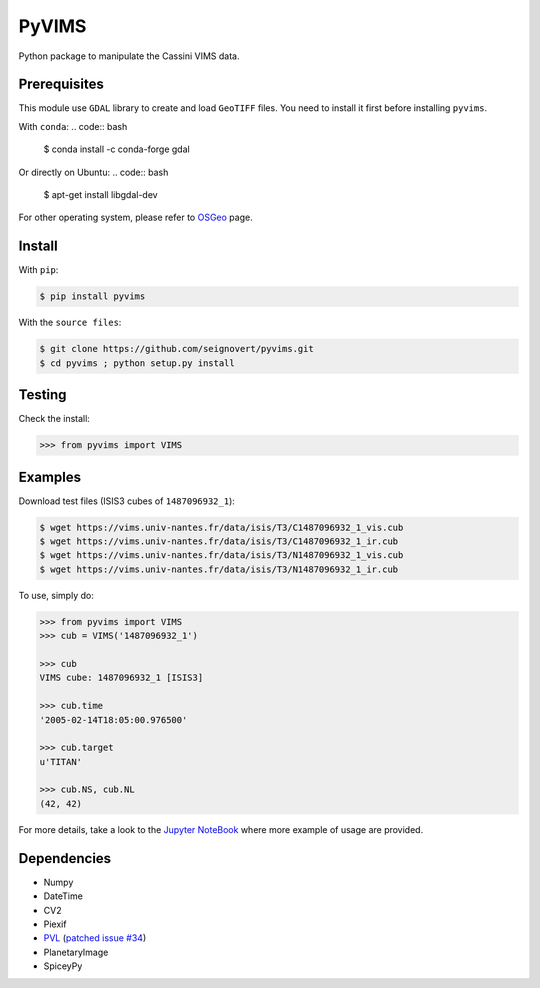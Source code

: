 ===============================
PyVIMS
===============================
|Build| |PyPI| |Status| |Version| |Python| |License|

.. |Build| image:: https://travis-ci.org/seignovert/pyvims.svg?branch=master
        :target: https://travis-ci.org/seignovert/pyvims
.. |PyPI| image:: https://img.shields.io/badge/PyPI-pyvims-blue.svg
        :target: https://pypi.python.org/project/pyvims
.. |Status| image:: https://img.shields.io/pypi/status/pyvims.svg?label=Status
.. |Version| image:: https://img.shields.io/pypi/v/pyvims.svg?label=Version
.. |Python| image:: https://img.shields.io/pypi/pyversions/pyvims.svg?label=Python
.. |License| image:: https://img.shields.io/pypi/l/pyvims.svg?label=License

Python package to manipulate the Cassini VIMS data.

Prerequisites
--------------
This module use ``GDAL`` library to create and load ``GeoTIFF`` files.
You need to install it first before installing ``pyvims``.

With ``conda``:
.. code:: bash
    $ conda install -c conda-forge gdal

Or directly on Ubuntu:
.. code:: bash
    
    $ apt-get install libgdal-dev

For other operating system, please refer to OSGeo_ page.

.. _OSGeo: https://trac.osgeo.org/gdal/wiki/DownloadingGdalBinaries

Install
-------
With ``pip``:

.. code:: bash

    $ pip install pyvims

With the ``source files``:

.. code:: bash

    $ git clone https://github.com/seignovert/pyvims.git
    $ cd pyvims ; python setup.py install

Testing
-------
Check the install:

.. code:: python

    >>> from pyvims import VIMS

Examples
--------
Download test files (ISIS3 cubes of ``1487096932_1``):

.. code:: bash

    $ wget https://vims.univ-nantes.fr/data/isis/T3/C1487096932_1_vis.cub
    $ wget https://vims.univ-nantes.fr/data/isis/T3/C1487096932_1_ir.cub
    $ wget https://vims.univ-nantes.fr/data/isis/T3/N1487096932_1_vis.cub
    $ wget https://vims.univ-nantes.fr/data/isis/T3/N1487096932_1_ir.cub

To use, simply do:

.. code:: python

    >>> from pyvims import VIMS
    >>> cub = VIMS('1487096932_1')

    >>> cub
    VIMS cube: 1487096932_1 [ISIS3]

    >>> cub.time
    '2005-02-14T18:05:00.976500'

    >>> cub.target
    u'TITAN'

    >>> cub.NS, cub.NL
    (42, 42)

For more details, take a look to the
`Jupyter NoteBook <https://nbviewer.jupyter.org/github/seignovert/pyvims/blob/master/pyvims.ipynb>`_
where more example of usage are provided.

Dependencies
------------
- Numpy
- DateTime
- CV2
- Piexif
- PVL_ (`patched issue #34 <https://github.com/planetarypy/pvl/pull/34>`_)
- PlanetaryImage
- SpiceyPy

.. _PVL: https://github.com/seignovert/pvl
